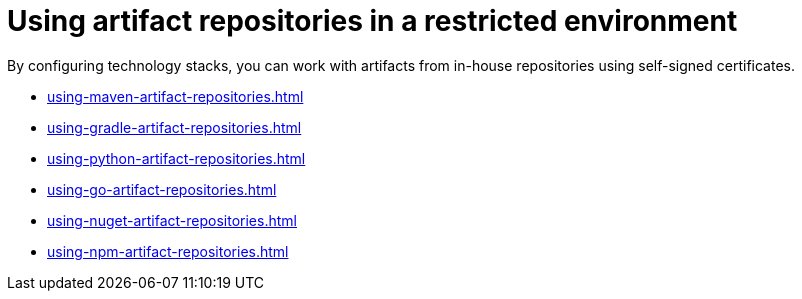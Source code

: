 

:parent-context-of-using-artifact-repositories-in-a-restricted-environment: {context}

[id="using-artifact-repositories-in-a-restricted-environment_{context}"]
= Using artifact repositories in a restricted environment

:context: using-artifact-repositories-in-a-restricted-environment

By configuring technology stacks, you can work with artifacts from in-house repositories using self-signed certificates.

* xref:using-maven-artifact-repositories.adoc[]
* xref:using-gradle-artifact-repositories.adoc[]
* xref:using-python-artifact-repositories.adoc[]
* xref:using-go-artifact-repositories.adoc[]
* xref:using-nuget-artifact-repositories.adoc[]
* xref:using-npm-artifact-repositories.adoc[]

:context: {parent-context-of-using-artifact-repositories-in-a-restricted-environment}
